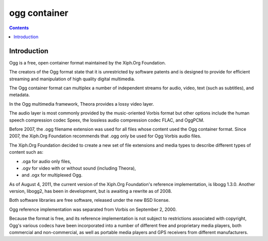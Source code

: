 ﻿

.. index::
   pair: Container ; Ogg
   ! Ogg


.. _ogg_container:

=======================
ogg container
=======================


.. figure:: XiphophorusLogo.png
   :align: center


.. seealso::

   - http://en.wikipedia.org/wiki/Ogg
   - :ref:`vorbis_codec`

.. contents::
   :depth: 4


Introduction
============

Ogg is a free, open container format maintained by the Xiph.Org Foundation.

The creators of the Ogg format state that it is unrestricted by software patents
and is designed to provide for efficient streaming and manipulation of high quality
digital multimedia.

The Ogg container format can multiplex a number of independent streams for
audio, video, text (such as subtitles), and metadata.

In the Ogg multimedia framework, Theora provides a lossy video layer.

The audio layer is most commonly provided by the music-oriented Vorbis format
but other options include the human speech compression codec Speex, the lossless
audio compression codec FLAC, and OggPCM.


Before 2007, the .ogg filename extension was used for all files whose content
used the Ogg container format. Since 2007, the Xiph.Org Foundation recommends
that .ogg only be used for Ogg Vorbis audio files.

The Xiph.Org Foundation decided to create a new set of file extensions and media
types to describe different types of content such as:

- .oga for audio only files,
- .ogv for video with or without sound (including Theora),
- and .ogx for multiplexed Ogg.

As of August 4, 2011, the current version of the Xiph.Org Foundation's reference
implementation, is libogg 1.3.0.
Another version, libogg2, has been in development, but is awaiting a rewrite as
of 2008.

Both software libraries are free software, released under the new BSD license.

Ogg reference implementation was separated from Vorbis on September 2, 2000.

Because the format is free, and its reference implementation is not subject to
restrictions associated with copyright, Ogg's various codecs have been
incorporated into a number of different free and proprietary media players, both
commercial and non-commercial, as well as portable media players and GPS receivers
from different manufacturers.

